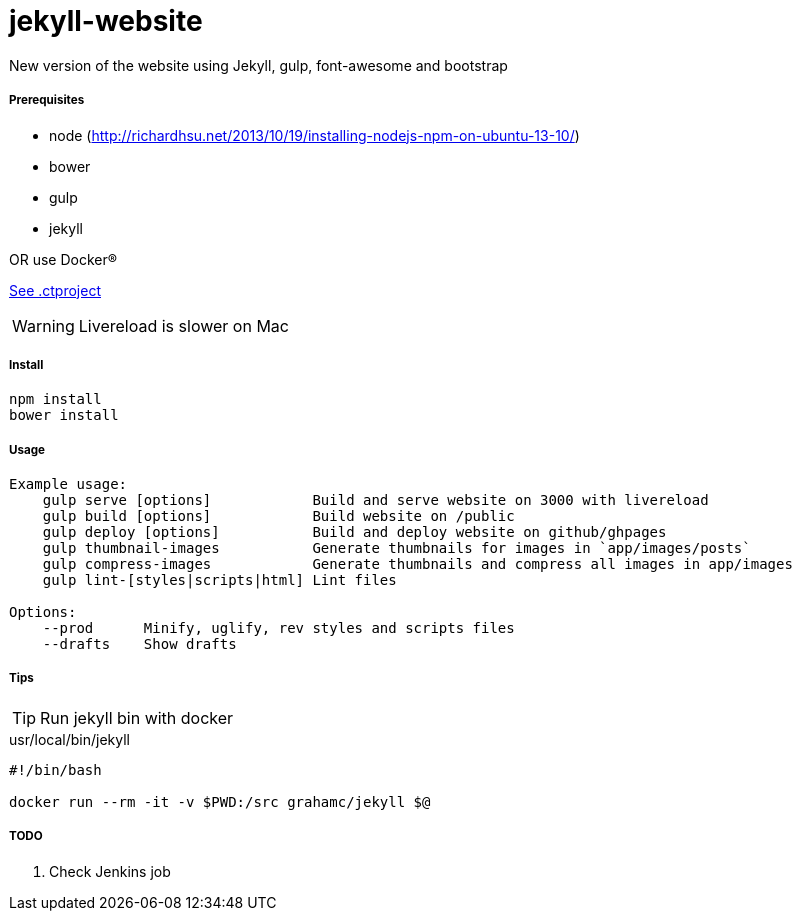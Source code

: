 jekyll-website
===============

New version of the website using Jekyll, gulp, font-awesome and bootstrap

Prerequisites
+++++++++++++

* node (http://richardhsu.net/2013/10/19/installing-nodejs-npm-on-ubuntu-13-10/)
* bower
* gulp
* jekyll

OR use Docker®

link:.ctproject[See .ctproject]

WARNING: Livereload is slower on Mac

Install
+++++++

```bash
npm install
bower install
```

Usage
+++++
```bash
Example usage:
    gulp serve [options]            Build and serve website on 3000 with livereload
    gulp build [options]            Build website on /public
    gulp deploy [options]           Build and deploy website on github/ghpages
    gulp thumbnail-images           Generate thumbnails for images in `app/images/posts`
    gulp compress-images            Generate thumbnails and compress all images in app/images
    gulp lint-[styles|scripts|html] Lint files

Options:
    --prod      Minify, uglify, rev styles and scripts files
    --drafts    Show drafts
```

Tips
++++

TIP: Run jekyll bin with docker

.usr/local/bin/jekyll
```bash
#!/bin/bash

docker run --rm -it -v $PWD:/src grahamc/jekyll $@
```

TODO
++++

. Check Jenkins job